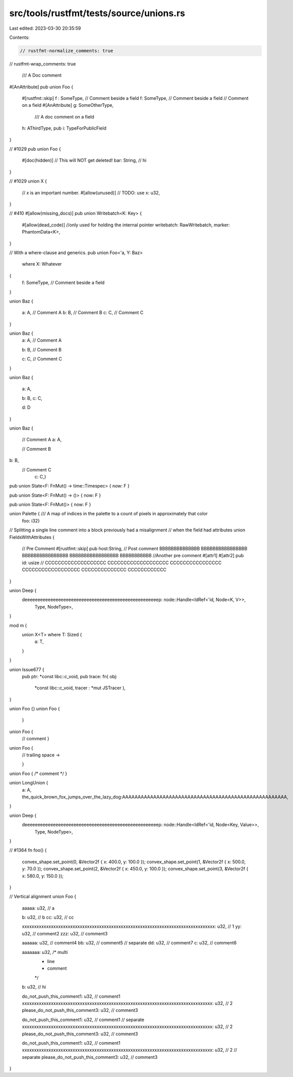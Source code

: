 src/tools/rustfmt/tests/source/unions.rs
========================================

Last edited: 2023-03-30 20:35:59

Contents:

.. code-block:: rs

    // rustfmt-normalize_comments: true
// rustfmt-wrap_comments: true

                                                                       /// A Doc comment
#[AnAttribute]
pub union Foo {
    #[rustfmt::skip]
    f :   SomeType, // Comment beside a field
    f: SomeType, // Comment beside a field
    // Comment on a field
    #[AnAttribute]
    g: SomeOtherType,
      /// A doc comment on a field
    h: AThirdType,
    pub i: TypeForPublicField
}

// #1029
pub union Foo {
    #[doc(hidden)]
    // This will NOT get deleted!
    bar: String, // hi
}

// #1029
union X {
    // `x` is an important number.
    #[allow(unused)] // TODO: use
    x: u32,
}

// #410
#[allow(missing_docs)]
pub union Writebatch<K: Key> {
    #[allow(dead_code)] //only used for holding the internal pointer
    writebatch: RawWritebatch,
    marker: PhantomData<K>,
}

// With a where-clause and generics.
pub union Foo<'a, Y: Baz>
    where X: Whatever
{
    f: SomeType, // Comment beside a field
}

union Baz {

    a: A,  // Comment A
    b: B, // Comment B
    c: C,   // Comment C

}

union Baz {
    a: A,  // Comment A

    b: B, // Comment B




    c: C,   // Comment C
}

union Baz {

    a: A,

    b: B,
    c: C,



    
    d: D

}

union Baz
{
    // Comment A
    a: A,
    
    // Comment B
b: B,
    // Comment C
      c: C,}

pub union State<F: FnMut() -> time::Timespec> { now: F }

pub union State<F: FnMut() -> ()> { now: F }

pub union State<F: FnMut()> { now: F }

union Palette { /// A map of indices in the palette to a count of pixels in approximately that color
                    foo: i32}

// Splitting a single line comment into a block previously had a misalignment
// when the field had attributes
union FieldsWithAttributes {
    // Pre Comment
    #[rustfmt::skip] pub host:String, // Post comment BBBBBBBBBBBBBB BBBBBBBBBBBBBBBB BBBBBBBBBBBBBBBB BBBBBBBBBBBBBBBBB BBBBBBBBBBB
    //Another pre comment
    #[attr1]
    #[attr2] pub id: usize // CCCCCCCCCCCCCCCCCCC CCCCCCCCCCCCCCCCCCC CCCCCCCCCCCCCCCC CCCCCCCCCCCCCCCCCC CCCCCCCCCCCCCC CCCCCCCCCCCC
}

union Deep {
    deeeeeeeeeeeeeeeeeeeeeeeeeeeeeeeeeeeeeeeeeeeeeeeeeeeep: node::Handle<IdRef<'id, Node<K, V>>,
                                                     Type,
                                                     NodeType>,
}

mod m {
    union X<T> where T: Sized {
        a: T,
    }
}

union Issue677 {
    pub ptr: *const libc::c_void,
    pub trace: fn(  obj: 
          *const libc::c_void, tracer   : *mut   JSTracer   ),
}

union Foo {}
union Foo {
    }
union Foo {
    // comment
    }
union Foo {
    // trailing space ->    


    }
union Foo { /* comment */ }

union LongUnion {
    a: A,
    the_quick_brown_fox_jumps_over_the_lazy_dog:AAAAAAAAAAAAAAAAAAAAAAAAAAAAAAAAAAAAAAAAAAAAAAAAAAAAA,
}

union Deep {
    deeeeeeeeeeeeeeeeeeeeeeeeeeeeeeeeeeeeeeeeeeeeeeeeeeeep: node::Handle<IdRef<'id, Node<Key, Value>>,
                                                                         Type,
                                                                         NodeType>,
}

// #1364
fn foo() {
    convex_shape.set_point(0, &Vector2f { x: 400.0, y: 100.0 });
    convex_shape.set_point(1, &Vector2f { x: 500.0, y: 70.0 });
    convex_shape.set_point(2, &Vector2f { x: 450.0, y: 100.0 });
    convex_shape.set_point(3, &Vector2f { x: 580.0, y: 150.0 });
}

// Vertical alignment
union Foo {
    aaaaa: u32, // a

    b: u32, // b
    cc: u32, // cc

    xxxxxxxxxxxxxxxxxxxxxxxxxxxxxxxxxxxxxxxxxxxxxxxxxxxxxxxxxxxxxxxxxxxxxxxxxxxxxxxx: u32, // 1
    yy: u32, // comment2
    zzz: u32, // comment3

    aaaaaa: u32, // comment4
    bb: u32, // comment5
    // separate
    dd: u32, // comment7
    c: u32, // comment6

    aaaaaaa: u32, /* multi
     * line
     * comment
     */
    b: u32, // hi

    do_not_push_this_comment1: u32, // comment1
    xxxxxxxxxxxxxxxxxxxxxxxxxxxxxxxxxxxxxxxxxxxxxxxxxxxxxxxxxxxxxxxxxxxxxxxxxxxxxxx: u32, // 2
    please_do_not_push_this_comment3: u32, // comment3

    do_not_push_this_comment1: u32, // comment1
    // separate
    xxxxxxxxxxxxxxxxxxxxxxxxxxxxxxxxxxxxxxxxxxxxxxxxxxxxxxxxxxxxxxxxxxxxxxxxxxxxxxx: u32, // 2
    please_do_not_push_this_comment3: u32, // comment3

    do_not_push_this_comment1: u32, // comment1
    xxxxxxxxxxxxxxxxxxxxxxxxxxxxxxxxxxxxxxxxxxxxxxxxxxxxxxxxxxxxxxxxxxxxxxxxxxxxxxx: u32, // 2
    // separate
    please_do_not_push_this_comment3: u32, // comment3
}


